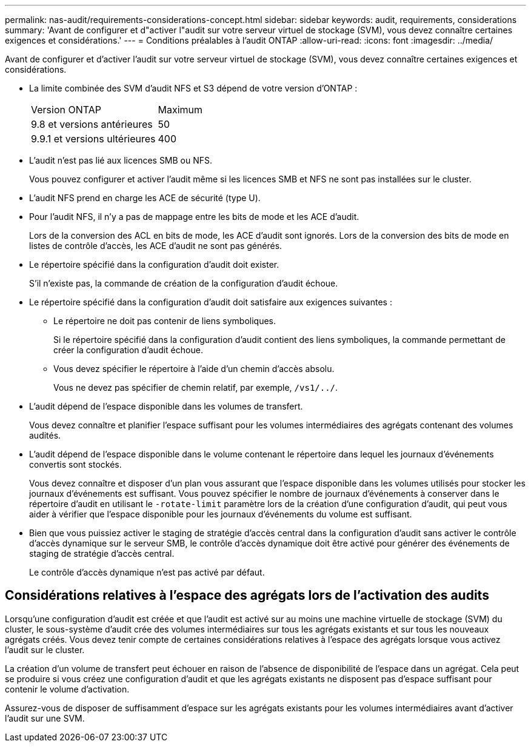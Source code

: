 ---
permalink: nas-audit/requirements-considerations-concept.html 
sidebar: sidebar 
keywords: audit, requirements, considerations 
summary: 'Avant de configurer et d"activer l"audit sur votre serveur virtuel de stockage (SVM), vous devez connaître certaines exigences et considérations.' 
---
= Conditions préalables à l'audit ONTAP
:allow-uri-read: 
:icons: font
:imagesdir: ../media/


[role="lead"]
Avant de configurer et d'activer l'audit sur votre serveur virtuel de stockage (SVM), vous devez connaître certaines exigences et considérations.

* La limite combinée des SVM d'audit NFS et S3 dépend de votre version d'ONTAP :
+
|===


| Version ONTAP | Maximum 


| 9.8 et versions antérieures | 50 


| 9.9.1 et versions ultérieures | 400 
|===
* L'audit n'est pas lié aux licences SMB ou NFS.
+
Vous pouvez configurer et activer l'audit même si les licences SMB et NFS ne sont pas installées sur le cluster.

* L'audit NFS prend en charge les ACE de sécurité (type U).
* Pour l'audit NFS, il n'y a pas de mappage entre les bits de mode et les ACE d'audit.
+
Lors de la conversion des ACL en bits de mode, les ACE d'audit sont ignorés. Lors de la conversion des bits de mode en listes de contrôle d'accès, les ACE d'audit ne sont pas générés.

* Le répertoire spécifié dans la configuration d'audit doit exister.
+
S'il n'existe pas, la commande de création de la configuration d'audit échoue.

* Le répertoire spécifié dans la configuration d'audit doit satisfaire aux exigences suivantes :
+
** Le répertoire ne doit pas contenir de liens symboliques.
+
Si le répertoire spécifié dans la configuration d'audit contient des liens symboliques, la commande permettant de créer la configuration d'audit échoue.

** Vous devez spécifier le répertoire à l'aide d'un chemin d'accès absolu.
+
Vous ne devez pas spécifier de chemin relatif, par exemple, `/vs1/../`.



* L'audit dépend de l'espace disponible dans les volumes de transfert.
+
Vous devez connaître et planifier l'espace suffisant pour les volumes intermédiaires des agrégats contenant des volumes audités.

* L'audit dépend de l'espace disponible dans le volume contenant le répertoire dans lequel les journaux d'événements convertis sont stockés.
+
Vous devez connaître et disposer d'un plan vous assurant que l'espace disponible dans les volumes utilisés pour stocker les journaux d'événements est suffisant. Vous pouvez spécifier le nombre de journaux d'événements à conserver dans le répertoire d'audit en utilisant le `-rotate-limit` paramètre lors de la création d'une configuration d'audit, qui peut vous aider à vérifier que l'espace disponible pour les journaux d'événements du volume est suffisant.

* Bien que vous puissiez activer le staging de stratégie d'accès central dans la configuration d'audit sans activer le contrôle d'accès dynamique sur le serveur SMB, le contrôle d'accès dynamique doit être activé pour générer des événements de staging de stratégie d'accès central.
+
Le contrôle d'accès dynamique n'est pas activé par défaut.





== Considérations relatives à l'espace des agrégats lors de l'activation des audits

Lorsqu'une configuration d'audit est créée et que l'audit est activé sur au moins une machine virtuelle de stockage (SVM) du cluster, le sous-système d'audit crée des volumes intermédiaires sur tous les agrégats existants et sur tous les nouveaux agrégats créés. Vous devez tenir compte de certaines considérations relatives à l'espace des agrégats lorsque vous activez l'audit sur le cluster.

La création d'un volume de transfert peut échouer en raison de l'absence de disponibilité de l'espace dans un agrégat. Cela peut se produire si vous créez une configuration d'audit et que les agrégats existants ne disposent pas d'espace suffisant pour contenir le volume d'activation.

Assurez-vous de disposer de suffisamment d'espace sur les agrégats existants pour les volumes intermédiaires avant d'activer l'audit sur une SVM.
